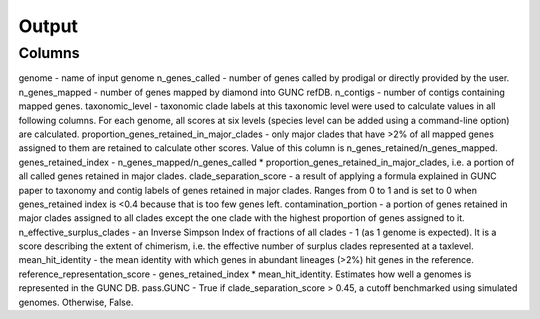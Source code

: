 =====
Output
=====

Columns
----------

genome - name of input genome
n_genes_called - number of genes called by prodigal or directly provided by the user.
n_genes_mapped - number of genes mapped by diamond into GUNC refDB.
n_contigs - number of contigs containing mapped genes.
taxonomic_level - taxonomic clade labels at this taxonomic level were used to calculate values in all following columns. For each genome, all scores at six levels (species level can be added using a command-line option) are calculated.
proportion_genes_retained_in_major_clades - only major clades that have >2% of all mapped genes assigned to them are retained to calculate other scores. Value of this column is n_genes_retained/n_genes_mapped.
genes_retained_index - n_genes_mapped/n_genes_called * proportion_genes_retained_in_major_clades, i.e. a portion of all called genes retained in major clades.
clade_separation_score - a result of applying a formula explained in GUNC paper to taxonomy and contig labels of genes retained in major clades. Ranges from 0 to 1 and is set to 0 when genes_retained index is <0.4 because that is too few genes left. 
contamination_portion - a portion of genes retained in major clades assigned to all clades except the one clade with the highest proportion of genes assigned to it. 
n_effective_surplus_clades - an Inverse Simpson Index of fractions of all clades - 1 (as 1 genome is expected). It is a score describing the extent of chimerism, i.e. the effective number of surplus clades represented at a taxlevel.
mean_hit_identity - the mean identity with which genes in abundant lineages (>2%) hit genes in the reference.
reference_representation_score - genes_retained_index * mean_hit_identity. Estimates how well a genomes is represented in the GUNC DB. 
pass.GUNC - True if clade_separation_score > 0.45, a cutoff benchmarked using simulated genomes. Otherwise, False.
